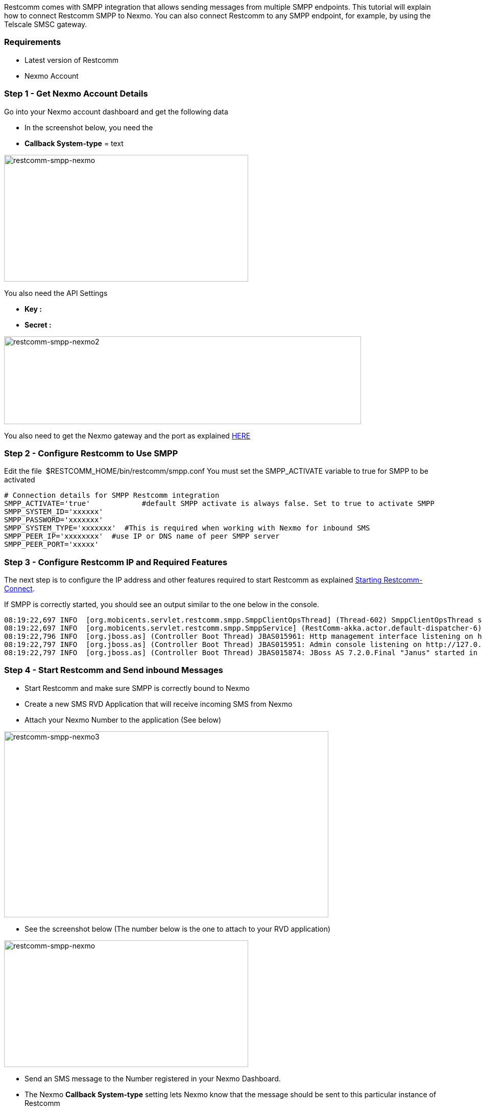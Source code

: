 Restcomm comes with SMPP integration that allows sending messages from multiple SMPP endpoints. This tutorial will explain how to connect Restcomm SMPP to Nexmo. You can also connect Restcomm to any SMPP endpoint, for example, by using the Telscale SMSC gateway.

[[requirements]]
Requirements
~~~~~~~~~~~~

* Latest version of Restcomm
* Nexmo Account

[[step-1---get-nexmo-account-details]]
Step 1 - Get Nexmo Account Details
~~~~~~~~~~~~~~~~~~~~~~~~~~~~~~~~~~

Go into your Nexmo account dashboard and get the following data

* In the screenshot below, you need the
* *Callback System-type* = text

image:./images/restcomm-smpp-nexmo.jpg[restcomm-smpp-nexmo,width=478,height=248]

You also need the API Settings

* *Key :*
* *Secret :*

image:./images/restcomm-smpp-nexmo2.jpg[restcomm-smpp-nexmo2,width=699,height=172]

You also need to get the Nexmo gateway and the port as explained link:https://help.nexmo.com/hc/en-us/articles/204015743-Which-host-and-port-do-I-use-to-connect-to-Nexmo-SMPP-server-[HERE]  

[[step-2---configure-restcomm-to-use-smpp]]
Step 2 - Configure Restcomm to Use SMPP
~~~~~~~~~~~~~~~~~~~~~~~~~~~~~~~~~~~~~~~

Edit the file  $RESTCOMM_HOME/bin/restcomm/smpp.conf You must set the SMPP_ACTIVATE variable to true for SMPP to be activated

[source,lang:default,decode:true]
----
# Connection details for SMPP Restcomm integration
SMPP_ACTIVATE='true'            #default SMPP activate is always false. Set to true to activate SMPP
SMPP_SYSTEM_ID='xxxxxx'
SMPP_PASSWORD='xxxxxxx'
SMPP_SYSTEM_TYPE='xxxxxxx'  #This is required when working with Nexmo for inbound SMS
SMPP_PEER_IP='xxxxxxxx'  #use IP or DNS name of peer SMPP server
SMPP_PEER_PORT='xxxxx'
----

[[step-3---configure-restcomm-ip-and-required-features]]
Step 3 - Configure Restcomm IP and Required Features
~~~~~~~~~~~~~~~~~~~~~~~~~~~~~~~~~~~~~~~~~~~~~~~~~~~~

The next step is to configure the IP address and other features required to start Restcomm as explained <<Starting Restcomm-Connect.adoc#start-restcomm-connect,Starting Restcomm-Connect>>. 

If SMPP is correctly started, you should see an output similar to the one below in the console.

[source,lang:default,decode:true]
----
08:19:22,697 INFO  [org.mobicents.servlet.restcomm.smpp.SmppClientOpsThread] (Thread-602) SmppClientOpsThread started.
08:19:22,697 INFO  [org.mobicents.servlet.restcomm.smpp.SmppService] (RestComm-akka.actor.default-dispatcher-6) SMPP Service started
08:19:22,796 INFO  [org.jboss.as] (Controller Boot Thread) JBAS015961: Http management interface listening on http://127.0.0.1:9990/management
08:19:22,797 INFO  [org.jboss.as] (Controller Boot Thread) JBAS015951: Admin console listening on http://127.0.0.1:9990
08:19:22,797 INFO  [org.jboss.as] (Controller Boot Thread) JBAS015874: JBoss AS 7.2.0.Final "Janus" started in 10923ms - Started 477 of 557 services (79 services are passive or on-demand)
----

[[step-4---start-restcomm-and-send-inbound-messages]]
Step 4 - Start Restcomm and Send inbound Messages
~~~~~~~~~~~~~~~~~~~~~~~~~~~~~~~~~~~~~~~~~~~~~~~~~

* Start Restcomm and make sure SMPP is correctly bound to Nexmo
* Create a new SMS RVD Application that will receive incoming SMS from Nexmo
* Attach your Nexmo Number to the application (See below)

image:./images/restcomm-smpp-nexmo31.jpg[restcomm-smpp-nexmo3,width=635,height=364]

* See the screenshot below (The number below is the one to attach to your RVD application)

image:./images/restcomm-smpp-nexmo.jpg[restcomm-smpp-nexmo,width=478,height=248]

* Send an SMS message to the Number registered in your Nexmo Dashboard.
* The Nexmo *Callback System-type* setting lets Nexmo know that the message should be sent to this particular instance of Restcomm

[[step-5---send-outbound-sms-through-nexmo-smpp]]
Step 5 - Send Outbound SMS through Nexmo SMPP
~~~~~~~~~~~~~~~~~~~~~~~~~~~~~~~~~~~~~~~~~~~~~

To send an outbound message through Restcomm SMPP endpoint, you must specify the DID using as SIP phone or you can also build an app using Restcomm Visual Designer. 

Restcomm will check to see if there is a local application attached to that number. If there is none, the message will be forwarded through the SMPP connection to the provider, in this case, NEXMO. 

Example, if you want to send an SMS to the number 3399999999, you send it to 3399999999@RESTCOMM_IP:5080 

See screenshot below:

image:./images/restcomm-smpp-nexmo5.png[restcomm-smpp-nexmo5,width=466,height=343]]
